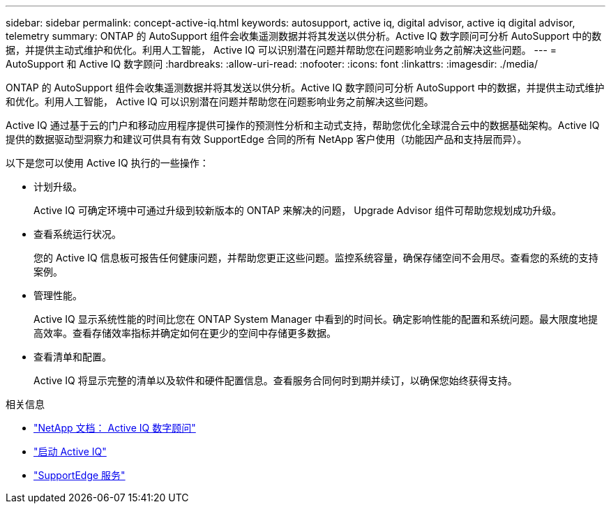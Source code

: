 ---
sidebar: sidebar 
permalink: concept-active-iq.html 
keywords: autosupport, active iq, digital advisor, active iq digital advisor, telemetry 
summary: ONTAP 的 AutoSupport 组件会收集遥测数据并将其发送以供分析。Active IQ 数字顾问可分析 AutoSupport 中的数据，并提供主动式维护和优化。利用人工智能， Active IQ 可以识别潜在问题并帮助您在问题影响业务之前解决这些问题。 
---
= AutoSupport 和 Active IQ 数字顾问
:hardbreaks:
:allow-uri-read: 
:nofooter: 
:icons: font
:linkattrs: 
:imagesdir: ./media/


[role="lead"]
ONTAP 的 AutoSupport 组件会收集遥测数据并将其发送以供分析。Active IQ 数字顾问可分析 AutoSupport 中的数据，并提供主动式维护和优化。利用人工智能， Active IQ 可以识别潜在问题并帮助您在问题影响业务之前解决这些问题。

Active IQ 通过基于云的门户和移动应用程序提供可操作的预测性分析和主动式支持，帮助您优化全球混合云中的数据基础架构。Active IQ 提供的数据驱动型洞察力和建议可供具有有效 SupportEdge 合同的所有 NetApp 客户使用（功能因产品和支持层而异）。

以下是您可以使用 Active IQ 执行的一些操作：

* 计划升级。
+
Active IQ 可确定环境中可通过升级到较新版本的 ONTAP 来解决的问题， Upgrade Advisor 组件可帮助您规划成功升级。

* 查看系统运行状况。
+
您的 Active IQ 信息板可报告任何健康问题，并帮助您更正这些问题。监控系统容量，确保存储空间不会用尽。查看您的系统的支持案例。

* 管理性能。
+
Active IQ 显示系统性能的时间比您在 ONTAP System Manager 中看到的时间长。确定影响性能的配置和系统问题。最大限度地提高效率。查看存储效率指标并确定如何在更少的空间中存储更多数据。

* 查看清单和配置。
+
Active IQ 将显示完整的清单以及软件和硬件配置信息。查看服务合同何时到期并续订，以确保您始终获得支持。



.相关信息
* https://docs.netapp.com/us-en/active-iq/["NetApp 文档： Active IQ 数字顾问"^]
* https://aiq.netapp.com/custom-dashboard/search["启动 Active IQ"^]
* https://www.netapp.com/us/services/support-edge.aspx["SupportEdge 服务"^]

